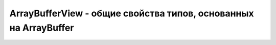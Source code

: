 ArrayBufferView - общие свойства типов, основанных на ArrayBuffer
=================================================================

.. py:class:: ArrayBufferView()

    .. py:attribute:: buffer

        Объ­ект :py:class:`ArrayBuffer`, пред­став­ле­ни­ем ко­то­ро­го яв­ля­ет­ся дан­ный объ­ект.


    .. py:attribute:: byteLength

        Дли­на в бай­тах фраг­мен­та бу­фе­ра, дос­туп­но­го по­сред­ст­вом дан­но­го пред­став­ле­ния.


    .. py:attribute:: byteOffset

        На­чаль­ная по­зи­ция в бай­тах фраг­мен­та бу­фе­ра, дос­туп­но­го по­сред­ст­вом дан­но­го пред­став­ле­ния.